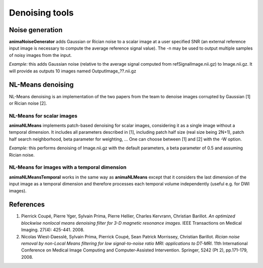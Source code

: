 Denoising tools
===============

Noise generation
----------------

**animaNoiseGenerator** adds Gaussian or Rician noise to a scalar image at a user specified SNR (an external reference input image is necessary to compute the average reference signal value). The -n may be used to output multiple samples of noisy images from the input.

*Example:* this adds Gaussian noise (relative to the average signal computed from refSignalImage.nii.gz) to Image.nii.gz. It will provide as outputs 10 images named OutputImage\_??.nii.gz

.. prompt:: bash $

	animaNoiseGenerator -i Image.nii.gz -o OutImage.nii.gz -G -n 10 -r refSignalImage.nii.gz

NL-Means denoising
------------------

NL-Means denoising is an implementation of the two papers from the team to denoise images corrupted by Gaussian [1] or Rician noise [2].

NL-Means for scalar images
^^^^^^^^^^^^^^^^^^^^^^^^^^

**animaNLMeans** implements patch-based denoising for scalar images, considering it as a single image without a temporal dimension. It includes all parameters described in [1], including patch half size (real size being 2N+1), patch half search neighborhood, beta parameter for weighting, ... One can choose between [1] and [2] with the -W option.

*Example:* this performs denoising of Image.nii.gz with the default parameters, a beta parameter of 0.5 and assuming Rician noise.

.. prompt:: bash $

	animaNLMeans -i Image.nii.gz -o OutImage.nii.gz -W 1 -b 0.5

NL-Means for images with a temporal dimension
^^^^^^^^^^^^^^^^^^^^^^^^^^^^^^^^^^^^^^^^^^^^^

**animaNLMeansTemporal** works in the same way as **animaNLMeans** except that it considers the last dimension of the input image as a temporal dimension and therefore processes each temporal volume independently (useful e.g. for DWI images).

References
----------

1. Pierrick Coupé, Pierre Yger, Sylvain Prima, Pierre Hellier, Charles Kervrann, Christian Barillot. *An optimized blockwise nonlocal means denoising filter for 3-D magnetic resonance images*. IEEE Transactions on Medical Imaging. 27(4): 425-441. 2008.
2. Nicolas Wiest-Daesslé, Sylvain Prima, Pierrick Coupé, Sean Patrick Morrissey, Christian Barillot. *Rician noise removal by non-Local Means filtering for low signal-to-noise ratio MRI: applications to DT-MRI*. 11th International Conference on Medical Image Computing and Computer-Assisted Intervention. Springer, 5242 (Pt 2), pp.171-179, 2008.